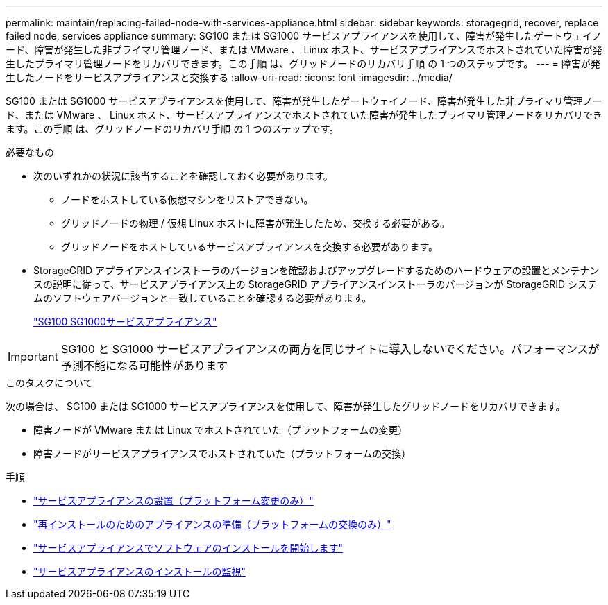 ---
permalink: maintain/replacing-failed-node-with-services-appliance.html 
sidebar: sidebar 
keywords: storagegrid, recover, replace failed node, services appliance 
summary: SG100 または SG1000 サービスアプライアンスを使用して、障害が発生したゲートウェイノード、障害が発生した非プライマリ管理ノード、または VMware 、 Linux ホスト、サービスアプライアンスでホストされていた障害が発生したプライマリ管理ノードをリカバリできます。この手順 は、グリッドノードのリカバリ手順 の 1 つのステップです。 
---
= 障害が発生したノードをサービスアプライアンスと交換する
:allow-uri-read: 
:icons: font
:imagesdir: ../media/


[role="lead"]
SG100 または SG1000 サービスアプライアンスを使用して、障害が発生したゲートウェイノード、障害が発生した非プライマリ管理ノード、または VMware 、 Linux ホスト、サービスアプライアンスでホストされていた障害が発生したプライマリ管理ノードをリカバリできます。この手順 は、グリッドノードのリカバリ手順 の 1 つのステップです。

.必要なもの
* 次のいずれかの状況に該当することを確認しておく必要があります。
+
** ノードをホストしている仮想マシンをリストアできない。
** グリッドノードの物理 / 仮想 Linux ホストに障害が発生したため、交換する必要がある。
** グリッドノードをホストしているサービスアプライアンスを交換する必要があります。


* StorageGRID アプライアンスインストーラのバージョンを確認およびアップグレードするためのハードウェアの設置とメンテナンスの説明に従って、サービスアプライアンス上の StorageGRID アプライアンスインストーラのバージョンが StorageGRID システムのソフトウェアバージョンと一致していることを確認する必要があります。
+
link:../sg100-1000/index.html["SG100 SG1000サービスアプライアンス"]




IMPORTANT: SG100 と SG1000 サービスアプライアンスの両方を同じサイトに導入しないでください。パフォーマンスが予測不能になる可能性があります

.このタスクについて
次の場合は、 SG100 または SG1000 サービスアプライアンスを使用して、障害が発生したグリッドノードをリカバリできます。

* 障害ノードが VMware または Linux でホストされていた（プラットフォームの変更）
* 障害ノードがサービスアプライアンスでホストされていた（プラットフォームの交換）


.手順
* link:installing-services-appliance-platform-change-only.html["サービスアプライアンスの設置（プラットフォーム変更のみ）"]
* link:preparing-appliance-for-reinstallation-platform-replacement-only.html["再インストールのためのアプライアンスの準備（プラットフォームの交換のみ）"]
* link:starting-software-installation-on-services-appliance-recovery.html["サービスアプライアンスでソフトウェアのインストールを開始します"]
* link:monitoring-services-appliance-installation.html["サービスアプライアンスのインストールの監視"]

